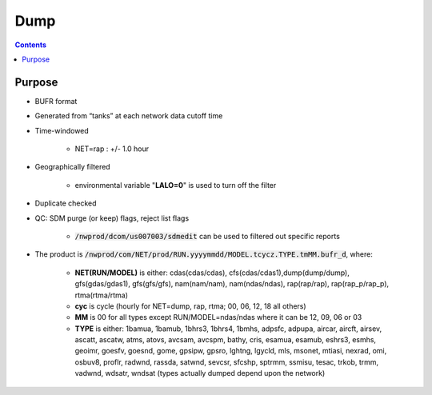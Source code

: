 =====
Dump
=====

.. contents ::

Purpose
=======

* BUFR format

* Generated from “tanks” at each network data cutoff time

* Time-windowed

    * NET=rap : +/- 1.0 hour

* Geographically filtered

    * environmental variable "**LALO=0**" is used to turn off the filter

* Duplicate checked

* QC: SDM purge (or keep) flags, reject list flags

    * :code:`/nwprod/dcom/us007003/sdmedit` can be used to filtered out specific reports

* The product is :code:`/nwprod/com/NET/prod/RUN.yyyymmdd/MODEL.tcycz.TYPE.tmMM.bufr_d`, where:

    * **NET(RUN/MODEL)** is either: cdas(cdas/cdas), cfs(cdas/cdas1),dump(dump/dump), gfs(gdas/gdas1), gfs(gfs/gfs), nam(nam/nam), nam(ndas/ndas), rap(rap/rap), rap(rap_p/rap_p), rtma(rtma/rtma)
    * **cyc** is cycle (hourly for NET=dump, rap, rtma; 00, 06, 12, 18 all others)
    * **MM** is 00 for all types except RUN/MODEL=ndas/ndas where it can be 12, 09, 06 or 03
    * **TYPE** is either: 1bamua, 1bamub, 1bhrs3, 1bhrs4, 1bmhs, adpsfc, adpupa, aircar, aircft, airsev, ascatt, ascatw, atms, atovs, avcsam, avcspm, bathy, cris, esamua, esamub, eshrs3, esmhs, geoimr, goesfv, goesnd, gome, gpsipw, gpsro, lghtng, lgycld, mls, msonet, mtiasi, nexrad, omi, osbuv8, proflr, radwnd, rassda, satwnd, sevcsr, sfcshp, sptrmm, ssmisu, tesac, trkob, trmm, vadwnd, wdsatr, wndsat (types actually dumped depend upon the network)

